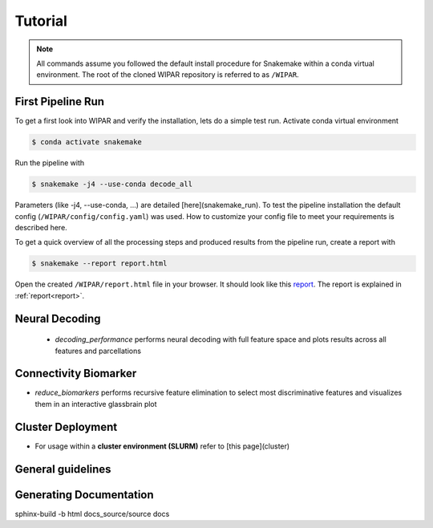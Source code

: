 .. _tutorial:

Tutorial
========

.. note::
    All commands assume you followed the default install procedure for Snakemake within a conda virtual environment. The root of the cloned WIPAR repository is referred to as ``/WIPAR``.

First Pipeline Run
------------------

To get a first look into WIPAR and verify the installation, lets do a simple test run.
Activate conda virtual environment

.. code-block:: console

    $ conda activate snakemake

Run the pipeline with

.. code-block:: console

    $ snakemake -j4 --use-conda decode_all

Parameters (like -j4, --use-conda, ...) are detailed [here](snakemake_run). To test the pipeline installation the default config (``/WIPAR/config/config.yaml``) was used. How to customize your config file to meet your requirements is described here.

To get a quick overview of all the processing steps and produced results from the pipeline run, create a report with

.. code-block:: console

    $ snakemake --report report.html

Open the created ``/WIPAR/report.html`` file in your browser. It should look like this `report <https://raw.github.com/michaelschaub/calcium-imaging-analysis/blob/readthedocs/report.html>`_. The report is explained in :ref:`report<report>`.


Neural Decoding
---------------

        * `decoding_performance` performs neural decoding with full feature space and plots results across all features and parcellations

Connectivity Biomarker
----------------------

* `reduce_biomarkers` performs recursive feature elimination to select most discriminative features and visualizes them in an interactive glassbrain plot


Cluster Deployment
------------------
* For usage within a **cluster environment (SLURM)** refer to [this page](cluster)

General guidelines
------------------


Generating Documentation
------------------------

sphinx-build -b html docs_source/source docs
